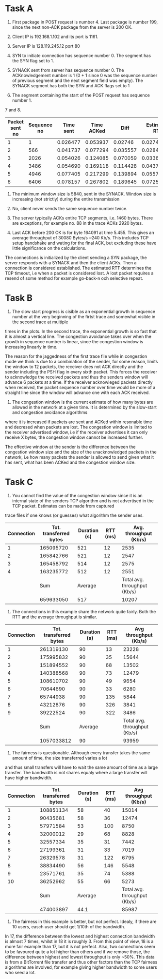 * Task A
1. First package in POST request is number 4. Last package is number 199, since the next non-ACK package from the server is 200 OK.

2. Client IP is 192.168.1.102 and its port is 1161.

3. Server IP is 128.119.245.12 port 80

4. SYN to initiate connection has sequence number 0. The segment has the SYN flag set to 1.

5. SYNACK sent from server has sequence number 0. The ACKnowledgement number is 1 (0 + 1 since 0 was the sequence number of previous segment and the next segment field was empty).
   The SYNACK segment has both the SYN and ACK flags set to 1

6. The segment containing the start of the POST request has sequence number 1.

7 and 8.

| Packet sent no | Sequence no | Time sent | Time ACKed |     Diff | Estimated RTT | Segment length (Bytes) |
|----------------+-------------+-----------+------------+----------+---------------+------------------------|
|              1 |           1 |  0.026477 |   0.053937 |  0.02746 |       0.02746 |                    565 |
|              2 |         566 |  0.041737 |   0.077294 | 0.035557 |   0.028472125 |                   1460 |
|              3 |        2026 |  0.054026 |   0.124085 | 0.070059 |   0.033670484 |                   1460 |
|              4 |        3486 |  0.054690 |   0.169118 | 0.114428 |   0.043765174 |                   1460 |
|              5 |        4946 |  0.077405 |   0.217299 | 0.139894 |   0.055781277 |                   1460 |
|              6 |        6406 |  0.078157 |   0.267802 | 0.189645 |   0.072514242 |                   1460 |
|----------------+-------------+-----------+------------+----------+---------------+------------------------|

#+TBLFM: $5=$4-$3
#+TBLFM: @2$6=$-1
#+TBLFM: @3$6..@7$6 = (@-1)*(1-1/8) + ($-1)*(1/8)

9. The minimum window size is 5840, sent in the SYNACK. Window size is increasing (not strictly) during the entire transmission

10. No, client never sends the same sequence number twice.

11. The server typically ACKs entire TCP segments, i.e. 1460 bytes. There are exceptions, for example no. 88 in the trace ACKs 2920 bytes.

12. Last ACK before 200 OK is for byte 164091 at time 5.455. This gives an average throughput of 30080 Bytes/s ~240 Kb/s.
    This includes TCP setup handshake and wating for the final ACK, but excluding these have little significance on the calculations.

The connections is initialized by the client sending a SYN package, the server responds with a SYNACK and then the client ACKs. Then a connection is considered established.
The estimated RTT determines the TCP timeout, i.e when a packet is considered lost. A lost packet requires a resend of some method for example go-back-n och selective repeat.

* Task B

13. The slow start progress is cisible as an exponential growth in sequence number at the very beginning of the firtst trace and somewhat visible in the second trace at multiple
times in the plots. In the second trace, the exponential growth is so fast that it is almost a vertical line. The congestion avoidance takes over when the growth in sequence number is linear,
since the congestion window is increasing linearly in time.

The reason for the jaggedness of the first trace file while in congestion mode we think is due to a combination of the sender, for some reason, limits the window to 12 packets,
the receiver does not ACK directly and the sender including the PSH flag in every sixth packet. This forces the receiver to acknowledge the received packets and thus the senders
window will advance 6 packets at a time. If the receiver acknowleged packets directly when received, the packet sequence number over time would be more of a straight line since the
window will advance one with each ACK received.

14. The congestion window is the current estimate of how many bytes are allowed in the network at a given time. It is determined by the slow-start and congestion avoidance algorithms
where it is increased if packets are sent and ACKed within resonable time and decresed when packets are lost. The congestion window is limited to the receiver advertised window, i.e if the
receiver advertises it can only receive X bytes, the congestion window cannot be increased further.

The effective window at the sender is the difference between the congestion window size and the size of the unacknowledged packets in the network, i.e how many packets the sender is allowed
to send given what it has sent, what has been ACKed and the congestion window size.

* Task C
15. You cannot find the value of the congestion window since it is an internal state of the senders TCP algorithm and is not advertised in the TCP packet. Estimates can be made from captured
trace files if one knows (or guesses) what algorithm the sender uses.

| Connection | Tot. transferred bytes | Duration (s) | RTT (ms) |       Avg. throughput (Kb/s) |
|------------+------------------------+--------------+----------+------------------------------|
|          1 |              165095720 |          521 |       12 |                         2535 |
|          2 |              165842766 |          521 |       12 |                         2547 |
|          3 |              165458792 |          514 |       12 |                         2575 |
|          4 |              163235772 |          512 |       12 |                         2551 |
|------------+------------------------+--------------+----------+------------------------------|
|            |                    Sum |      Average |          | Total avg. throughput (Kb/s) |
|------------+------------------------+--------------+----------+------------------------------|
|            |              659633050 |          517 |          |                        10207 |
#+TBLFM: @2$5..@5$5=round(($2/$3)*(8/1000))
#+TBLFM: @7$2=vsum(@2$2..@5$2)
#+TBLFM: @7$3=vmean(@2$3..@5$3)
#+TBLFM: @7$5=round(($2/$3)*(8/1000))

16. The connections in this example share the network quite fairly. Both the RTT and the average throughput is similar.

| Connection | Tot. transferred bytes | Duration (s) | RTT (ms) |        Avg throughput (Kb/s) |
|------------+------------------------+--------------+----------+------------------------------|
|          1 |              261319130 |           90 |       13 |                        23228 |
|          2 |              175995832 |           90 |       35 |                        15644 |
|          3 |              151894552 |           90 |       68 |                        13502 |
|          4 |              140388568 |           90 |       73 |                        12479 |
|          5 |              108610702 |           90 |       49 |                         9654 |
|          6 |               70644690 |           90 |       33 |                         6280 |
|          7 |               65744938 |           90 |      135 |                         5844 |
|          8 |               43212876 |           90 |      326 |                         3841 |
|          9 |               39222524 |           90 |      322 |                         3486 |
|------------+------------------------+--------------+----------+------------------------------|
|            |                    Sum |      Average |          | Total avg. throughput (Kb/s) |
|------------+------------------------+--------------+----------+------------------------------|
|            |             1057033812 |           90 |          |                        93959 |
#+TBLFM: @2$5..@10$5=round(($2/$3)*(8/1000))
#+TBLFM: @12$2=vsum(@2$2..@10$2)
#+TBLFM: @12$3=vmean(@2$3..@10$3)
#+TBLFM: @12$5=round(($2/$3)*(8/1000))

17. The fairness is questionable. Although every transfer takes the same amount of time, the size transferred varies a lot
and thus small transfers will have to wait the same amount of time as a large transfer. The bandwidth is not shares equaly
where a large transfer will have higher bandwidth.

| Connection | Tot. transferred bytes | Duration (s) | RTT (ms) |        Avg throughput (Kb/s) |
|------------+------------------------+--------------+----------+------------------------------|
|          1 |              108851134 |           58 |       40 |                        15014 |
|          2 |               90435681 |           58 |       36 |                        12474 |
|          3 |               57971584 |           53 |      100 |                         8750 |
|          4 |               32000012 |           29 |       68 |                         8828 |
|          5 |               32557334 |           35 |       31 |                         7442 |
|          6 |               27199361 |           31 |       33 |                         7019 |
|          7 |               26329578 |           31 |      122 |                         6795 |
|          8 |               38834490 |           56 |      146 |                         5548 |
|          9 |               23571761 |           35 |       74 |                         5388 |
|         10 |               36252962 |           55 |       66 |                         5273 |
|------------+------------------------+--------------+----------+------------------------------|
|            |                    Sum |      Average |          | Total avg. throughput (Kb/s) |
|------------+------------------------+--------------+----------+------------------------------|
|            |              474003897 |         44.1 |          |                        85987 |
#+TBLFM: @2$5..@11$5=round(($2/$3)*(8/1000))
#+TBLFM: @13$3=vmean(@2$3..@11$3)
#+TBLFM: @13$2=vsum(@2$2..@11$2)
#+TBLFM: @13$5=round(($2/$3)*(8/1000))

18. The fairness in this example is better, but not perfect. Idealy, if there are 10 users, easch user should get 1/10th of the bandwidth.
In 17, the difference between the lowest and highest connection bandwidth is almost 7 times, whilst in 18 it is roughly 3. From this point
of view, 18 is a more fair example than 17, but it is not perfect. Also, two connections seem to be favoured quite a lot higher than others
and if we remove those, the difference between highest and lowest throughput is only ~50%. This data is from a BitTorrent file transfer and
thus other factors than the TCP fairness algorithms are involved, for example giving higher bandwidth to some users who seed a lot.
